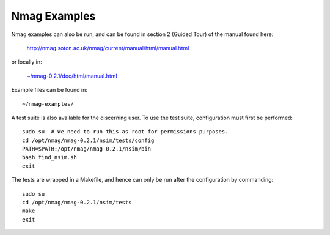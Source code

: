 Nmag Examples
--------

Nmag examples can also be run, and can be found in section 2 (Guided Tour) of
the manual found here:

    http://nmag.soton.ac.uk/nmag/current/manual/html/manual.html

or locally in:

    `~/nmag-0.2.1/doc/html/manual.html </home/virtualmicromagnetics/nmag-0.2.1/doc/html/manual.html>`__

Example files can be found in::

    ~/nmag-examples/

A test suite is also available for the discerning user. To use the test suite,
configuration must first be performed::

    sudo su  # We need to run this as root for permissions purposes.
    cd /opt/nmag/nmag-0.2.1/nsim/tests/config
    PATH=$PATH:/opt/nmag/nmag-0.2.1/nsim/bin
    bash find_nsim.sh
    exit

The tests are wrapped in a Makefile, and hence can only be run after the
configuration by commanding::

    sudo su
    cd /opt/nmag/nmag-0.2.1/nsim/tests
    make
    exit
